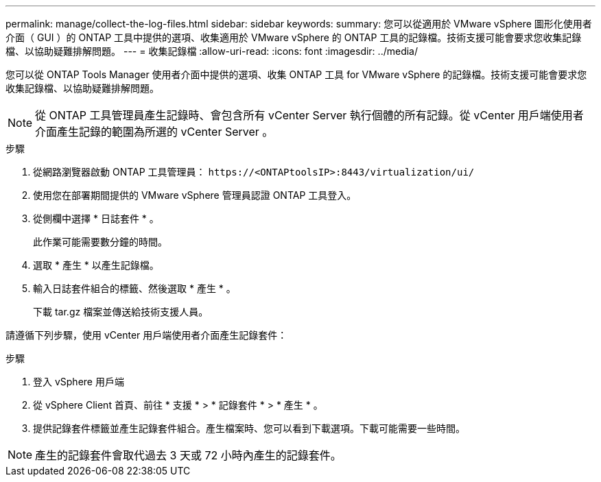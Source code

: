 ---
permalink: manage/collect-the-log-files.html 
sidebar: sidebar 
keywords:  
summary: 您可以從適用於 VMware vSphere 圖形化使用者介面（ GUI ）的 ONTAP 工具中提供的選項、收集適用於 VMware vSphere 的 ONTAP 工具的記錄檔。技術支援可能會要求您收集記錄檔、以協助疑難排解問題。 
---
= 收集記錄檔
:allow-uri-read: 
:icons: font
:imagesdir: ../media/


[role="lead"]
您可以從 ONTAP Tools Manager 使用者介面中提供的選項、收集 ONTAP 工具 for VMware vSphere 的記錄檔。技術支援可能會要求您收集記錄檔、以協助疑難排解問題。


NOTE: 從 ONTAP 工具管理員產生記錄時、會包含所有 vCenter Server 執行個體的所有記錄。從 vCenter 用戶端使用者介面產生記錄的範圍為所選的 vCenter Server 。

.步驟
. 從網路瀏覽器啟動 ONTAP 工具管理員： `\https://<ONTAPtoolsIP>:8443/virtualization/ui/`
. 使用您在部署期間提供的 VMware vSphere 管理員認證 ONTAP 工具登入。
. 從側欄中選擇 * 日誌套件 * 。
+
此作業可能需要數分鐘的時間。

. 選取 * 產生 * 以產生記錄檔。
. 輸入日誌套件組合的標籤、然後選取 * 產生 * 。
+
下載 tar.gz 檔案並傳送給技術支援人員。



請遵循下列步驟，使用 vCenter 用戶端使用者介面產生記錄套件：

.步驟
. 登入 vSphere 用戶端
. 從 vSphere Client 首頁、前往 * 支援 * > * 記錄套件 * > * 產生 * 。
. 提供記錄套件標籤並產生記錄套件組合。產生檔案時、您可以看到下載選項。下載可能需要一些時間。



NOTE: 產生的記錄套件會取代過去 3 天或 72 小時內產生的記錄套件。
